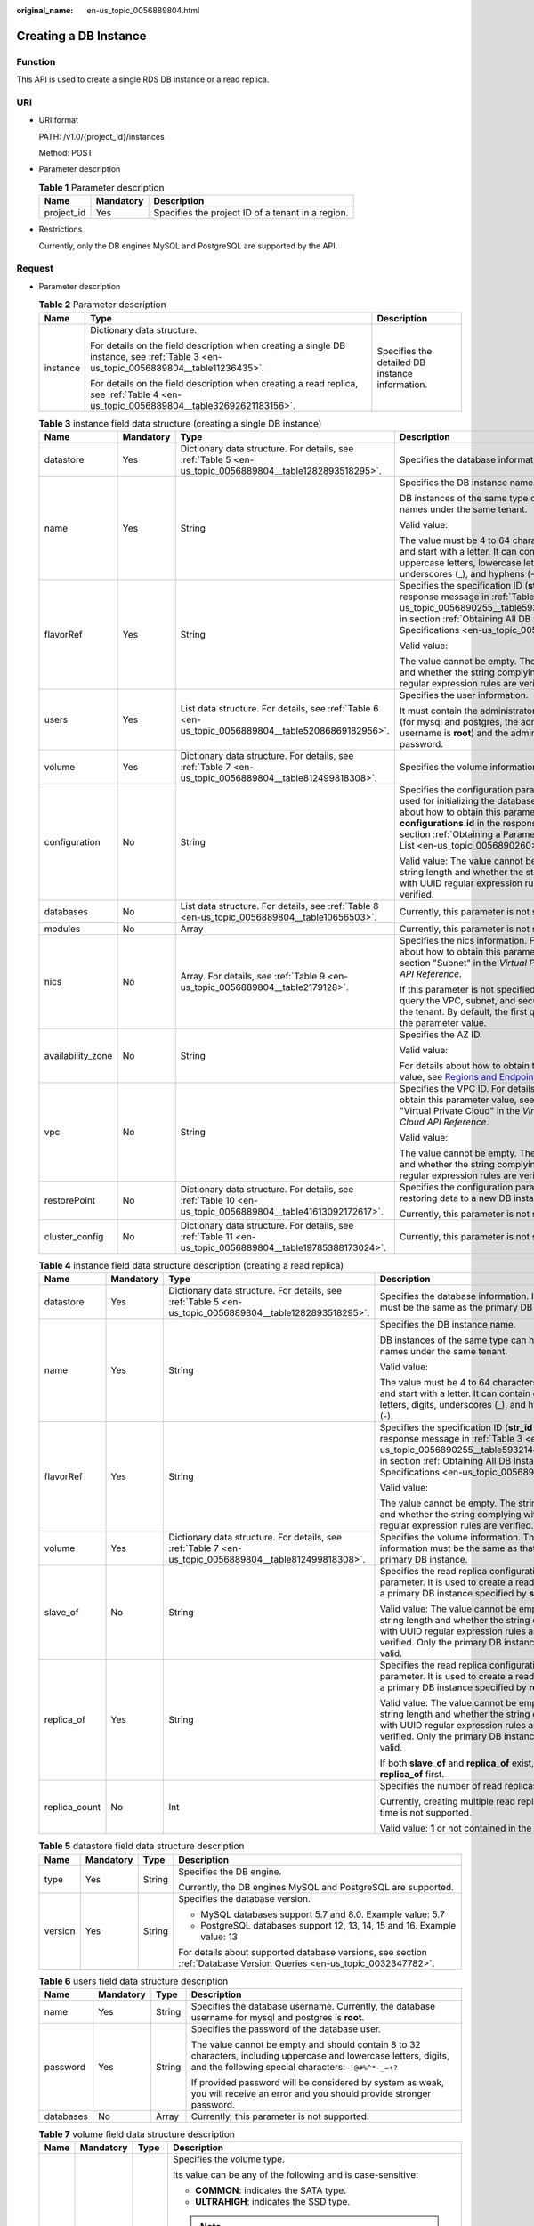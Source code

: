 :original_name: en-us_topic_0056889804.html

.. _en-us_topic_0056889804:

Creating a DB Instance
======================

Function
--------

This API is used to create a single RDS DB instance or a read replica.

URI
---

-  URI format

   PATH: /v1.0/{project_id}/instances

   Method: POST

-  Parameter description

   .. table:: **Table 1** Parameter description

      ========== ========= =================================================
      Name       Mandatory Description
      ========== ========= =================================================
      project_id Yes       Specifies the project ID of a tenant in a region.
      ========== ========= =================================================

-  Restrictions

   Currently, only the DB engines MySQL and PostgreSQL are supported by the API.

Request
-------

-  Parameter description

   .. table:: **Table 2** Parameter description

      +-----------------------+--------------------------------------------------------------------------------------------------------------------------------------+-------------------------------------------------+
      | Name                  | Type                                                                                                                                 | Description                                     |
      +=======================+======================================================================================================================================+=================================================+
      | instance              | Dictionary data structure.                                                                                                           | Specifies the detailed DB instance information. |
      |                       |                                                                                                                                      |                                                 |
      |                       | For details on the field description when creating a single DB instance, see :ref:`Table 3 <en-us_topic_0056889804__table11236435>`. |                                                 |
      |                       |                                                                                                                                      |                                                 |
      |                       | For details on the field description when creating a read replica, see :ref:`Table 4 <en-us_topic_0056889804__table32692621183156>`. |                                                 |
      +-----------------------+--------------------------------------------------------------------------------------------------------------------------------------+-------------------------------------------------+

   .. _en-us_topic_0056889804__table11236435:

   .. table:: **Table 3** instance field data structure (creating a single DB instance)

      +-------------------+-----------------+------------------------------------------------------------------------------------------------------------+-----------------------------------------------------------------------------------------------------------------------------------------------------------------------------------------------------------------------------------------------------------------------+
      | Name              | Mandatory       | Type                                                                                                       | Description                                                                                                                                                                                                                                                           |
      +===================+=================+============================================================================================================+=======================================================================================================================================================================================================================================================================+
      | datastore         | Yes             | Dictionary data structure. For details, see :ref:`Table 5 <en-us_topic_0056889804__table1282893518295>`.   | Specifies the database information.                                                                                                                                                                                                                                   |
      +-------------------+-----------------+------------------------------------------------------------------------------------------------------------+-----------------------------------------------------------------------------------------------------------------------------------------------------------------------------------------------------------------------------------------------------------------------+
      | name              | Yes             | String                                                                                                     | Specifies the DB instance name.                                                                                                                                                                                                                                       |
      |                   |                 |                                                                                                            |                                                                                                                                                                                                                                                                       |
      |                   |                 |                                                                                                            | DB instances of the same type can have same names under the same tenant.                                                                                                                                                                                              |
      |                   |                 |                                                                                                            |                                                                                                                                                                                                                                                                       |
      |                   |                 |                                                                                                            | Valid value:                                                                                                                                                                                                                                                          |
      |                   |                 |                                                                                                            |                                                                                                                                                                                                                                                                       |
      |                   |                 |                                                                                                            | The value must be 4 to 64 characters in length and start with a letter. It can contain only uppercase letters, lowercase letters, digits, underscores (_), and hyphens (-).                                                                                           |
      +-------------------+-----------------+------------------------------------------------------------------------------------------------------------+-----------------------------------------------------------------------------------------------------------------------------------------------------------------------------------------------------------------------------------------------------------------------+
      | flavorRef         | Yes             | String                                                                                                     | Specifies the specification ID (**str_id** in the response message in :ref:`Table 3 <en-us_topic_0056890255__table5932144310813>` in section :ref:`Obtaining All DB Instance Specifications <en-us_topic_0056890255>`).                                               |
      |                   |                 |                                                                                                            |                                                                                                                                                                                                                                                                       |
      |                   |                 |                                                                                                            | Valid value:                                                                                                                                                                                                                                                          |
      |                   |                 |                                                                                                            |                                                                                                                                                                                                                                                                       |
      |                   |                 |                                                                                                            | The value cannot be empty. The string length and whether the string complying with UUID regular expression rules are verified.                                                                                                                                        |
      +-------------------+-----------------+------------------------------------------------------------------------------------------------------------+-----------------------------------------------------------------------------------------------------------------------------------------------------------------------------------------------------------------------------------------------------------------------+
      | users             | Yes             | List data structure. For details, see :ref:`Table 6 <en-us_topic_0056889804__table52086869182956>`.        | Specifies the user information.                                                                                                                                                                                                                                       |
      |                   |                 |                                                                                                            |                                                                                                                                                                                                                                                                       |
      |                   |                 |                                                                                                            | It must contain the administrator username (for mysql and postgres, the administrator username is **root**) and the administrator password.                                                                                                                           |
      +-------------------+-----------------+------------------------------------------------------------------------------------------------------------+-----------------------------------------------------------------------------------------------------------------------------------------------------------------------------------------------------------------------------------------------------------------------+
      | volume            | Yes             | Dictionary data structure. For details, see :ref:`Table 7 <en-us_topic_0056889804__table812499818308>`.    | Specifies the volume information.                                                                                                                                                                                                                                     |
      +-------------------+-----------------+------------------------------------------------------------------------------------------------------------+-----------------------------------------------------------------------------------------------------------------------------------------------------------------------------------------------------------------------------------------------------------------------+
      | configuration     | No              | String                                                                                                     | Specifies the configuration parameter set used for initializing the database. For details about how to obtain this parameter value, see **configurations.id** in the response message in section :ref:`Obtaining a Parameter Template List <en-us_topic_0056890260>`. |
      |                   |                 |                                                                                                            |                                                                                                                                                                                                                                                                       |
      |                   |                 |                                                                                                            | Valid value: The value cannot be empty. The string length and whether the string complying with UUID regular expression rules are verified.                                                                                                                           |
      +-------------------+-----------------+------------------------------------------------------------------------------------------------------------+-----------------------------------------------------------------------------------------------------------------------------------------------------------------------------------------------------------------------------------------------------------------------+
      | databases         | No              | List data structure. For details, see :ref:`Table 8 <en-us_topic_0056889804__table10656503>`.              | Currently, this parameter is not supported.                                                                                                                                                                                                                           |
      +-------------------+-----------------+------------------------------------------------------------------------------------------------------------+-----------------------------------------------------------------------------------------------------------------------------------------------------------------------------------------------------------------------------------------------------------------------+
      | modules           | No              | Array                                                                                                      | Currently, this parameter is not supported.                                                                                                                                                                                                                           |
      +-------------------+-----------------+------------------------------------------------------------------------------------------------------------+-----------------------------------------------------------------------------------------------------------------------------------------------------------------------------------------------------------------------------------------------------------------------+
      | nics              | No              | Array. For details, see :ref:`Table 9 <en-us_topic_0056889804__table2179128>`.                             | Specifies the nics information. For details about how to obtain this parameter value, see section "Subnet" in the *Virtual Private Cloud API Reference*.                                                                                                              |
      |                   |                 |                                                                                                            |                                                                                                                                                                                                                                                                       |
      |                   |                 |                                                                                                            | If this parameter is not specified, RDS will query the VPC, subnet, and security group of the tenant. By default, the first query result is the parameter value.                                                                                                      |
      +-------------------+-----------------+------------------------------------------------------------------------------------------------------------+-----------------------------------------------------------------------------------------------------------------------------------------------------------------------------------------------------------------------------------------------------------------------+
      | availability_zone | No              | String                                                                                                     | Specifies the AZ ID.                                                                                                                                                                                                                                                  |
      |                   |                 |                                                                                                            |                                                                                                                                                                                                                                                                       |
      |                   |                 |                                                                                                            | Valid value:                                                                                                                                                                                                                                                          |
      |                   |                 |                                                                                                            |                                                                                                                                                                                                                                                                       |
      |                   |                 |                                                                                                            | For details about how to obtain this parameter value, see `Regions and Endpoints <https://docs.otc.t-systems.com/en-us/endpoint/index.html>`__.                                                                                                                       |
      +-------------------+-----------------+------------------------------------------------------------------------------------------------------------+-----------------------------------------------------------------------------------------------------------------------------------------------------------------------------------------------------------------------------------------------------------------------+
      | vpc               | No              | String                                                                                                     | Specifies the VPC ID. For details about how to obtain this parameter value, see section "Virtual Private Cloud" in the *Virtual Private Cloud API Reference*.                                                                                                         |
      |                   |                 |                                                                                                            |                                                                                                                                                                                                                                                                       |
      |                   |                 |                                                                                                            | Valid value:                                                                                                                                                                                                                                                          |
      |                   |                 |                                                                                                            |                                                                                                                                                                                                                                                                       |
      |                   |                 |                                                                                                            | The value cannot be empty. The string length and whether the string complying with UUID regular expression rules are verified.                                                                                                                                        |
      +-------------------+-----------------+------------------------------------------------------------------------------------------------------------+-----------------------------------------------------------------------------------------------------------------------------------------------------------------------------------------------------------------------------------------------------------------------+
      | restorePoint      | No              | Dictionary data structure. For details, see :ref:`Table 10 <en-us_topic_0056889804__table41613092172617>`. | Specifies the configuration parameter for restoring data to a new DB instance.                                                                                                                                                                                        |
      |                   |                 |                                                                                                            |                                                                                                                                                                                                                                                                       |
      |                   |                 |                                                                                                            | Currently, this parameter is not supported.                                                                                                                                                                                                                           |
      +-------------------+-----------------+------------------------------------------------------------------------------------------------------------+-----------------------------------------------------------------------------------------------------------------------------------------------------------------------------------------------------------------------------------------------------------------------+
      | cluster_config    | No              | Dictionary data structure. For details, see :ref:`Table 11 <en-us_topic_0056889804__table19785388173024>`. | Currently, this parameter is not supported.                                                                                                                                                                                                                           |
      +-------------------+-----------------+------------------------------------------------------------------------------------------------------------+-----------------------------------------------------------------------------------------------------------------------------------------------------------------------------------------------------------------------------------------------------------------------+

   .. _en-us_topic_0056889804__table32692621183156:

   .. table:: **Table 4** instance field data structure description (creating a read replica)

      +-----------------+-----------------+----------------------------------------------------------------------------------------------------------+-------------------------------------------------------------------------------------------------------------------------------------------------------------------------------------------------------------------------+
      | Name            | Mandatory       | Type                                                                                                     | Description                                                                                                                                                                                                             |
      +=================+=================+==========================================================================================================+=========================================================================================================================================================================================================================+
      | datastore       | Yes             | Dictionary data structure. For details, see :ref:`Table 5 <en-us_topic_0056889804__table1282893518295>`. | Specifies the database information. Its value must be the same as the primary DB instance.                                                                                                                              |
      +-----------------+-----------------+----------------------------------------------------------------------------------------------------------+-------------------------------------------------------------------------------------------------------------------------------------------------------------------------------------------------------------------------+
      | name            | Yes             | String                                                                                                   | Specifies the DB instance name.                                                                                                                                                                                         |
      |                 |                 |                                                                                                          |                                                                                                                                                                                                                         |
      |                 |                 |                                                                                                          | DB instances of the same type can have same names under the same tenant.                                                                                                                                                |
      |                 |                 |                                                                                                          |                                                                                                                                                                                                                         |
      |                 |                 |                                                                                                          | Valid value:                                                                                                                                                                                                            |
      |                 |                 |                                                                                                          |                                                                                                                                                                                                                         |
      |                 |                 |                                                                                                          | The value must be 4 to 64 characters in length and start with a letter. It can contain only letters, digits, underscores (_), and hyphens (-).                                                                          |
      +-----------------+-----------------+----------------------------------------------------------------------------------------------------------+-------------------------------------------------------------------------------------------------------------------------------------------------------------------------------------------------------------------------+
      | flavorRef       | Yes             | String                                                                                                   | Specifies the specification ID (**str_id** in the response message in :ref:`Table 3 <en-us_topic_0056890255__table5932144310813>` in section :ref:`Obtaining All DB Instance Specifications <en-us_topic_0056890255>`). |
      |                 |                 |                                                                                                          |                                                                                                                                                                                                                         |
      |                 |                 |                                                                                                          | Valid value:                                                                                                                                                                                                            |
      |                 |                 |                                                                                                          |                                                                                                                                                                                                                         |
      |                 |                 |                                                                                                          | The value cannot be empty. The string length and whether the string complying with UUID regular expression rules are verified.                                                                                          |
      +-----------------+-----------------+----------------------------------------------------------------------------------------------------------+-------------------------------------------------------------------------------------------------------------------------------------------------------------------------------------------------------------------------+
      | volume          | Yes             | Dictionary data structure. For details, see :ref:`Table 7 <en-us_topic_0056889804__table812499818308>`.  | Specifies the volume information. The volume information must be the same as that of the primary DB instance.                                                                                                           |
      +-----------------+-----------------+----------------------------------------------------------------------------------------------------------+-------------------------------------------------------------------------------------------------------------------------------------------------------------------------------------------------------------------------+
      | slave_of        | No              | String                                                                                                   | Specifies the read replica configuration parameter. It is used to create a read replica of a primary DB instance specified by **slave_of**.                                                                             |
      |                 |                 |                                                                                                          |                                                                                                                                                                                                                         |
      |                 |                 |                                                                                                          | Valid value: The value cannot be empty. The string length and whether the string complying with UUID regular expression rules are verified. Only the primary DB instance ID is valid.                                   |
      +-----------------+-----------------+----------------------------------------------------------------------------------------------------------+-------------------------------------------------------------------------------------------------------------------------------------------------------------------------------------------------------------------------+
      | replica_of      | Yes             | String                                                                                                   | Specifies the read replica configuration parameter. It is used to create a read replica of a primary DB instance specified by **replica_of**.                                                                           |
      |                 |                 |                                                                                                          |                                                                                                                                                                                                                         |
      |                 |                 |                                                                                                          | Valid value: The value cannot be empty. The string length and whether the string complying with UUID regular expression rules are verified. Only the primary DB instance ID is valid.                                   |
      |                 |                 |                                                                                                          |                                                                                                                                                                                                                         |
      |                 |                 |                                                                                                          | If both **slave_of** and **replica_of** exist, use **replica_of** first.                                                                                                                                                |
      +-----------------+-----------------+----------------------------------------------------------------------------------------------------------+-------------------------------------------------------------------------------------------------------------------------------------------------------------------------------------------------------------------------+
      | replica_count   | No              | Int                                                                                                      | Specifies the number of read replicas.                                                                                                                                                                                  |
      |                 |                 |                                                                                                          |                                                                                                                                                                                                                         |
      |                 |                 |                                                                                                          | Currently, creating multiple read replicas at a time is not supported.                                                                                                                                                  |
      |                 |                 |                                                                                                          |                                                                                                                                                                                                                         |
      |                 |                 |                                                                                                          | Valid value: **1** or not contained in the request.                                                                                                                                                                     |
      +-----------------+-----------------+----------------------------------------------------------------------------------------------------------+-------------------------------------------------------------------------------------------------------------------------------------------------------------------------------------------------------------------------+

   .. _en-us_topic_0056889804__table1282893518295:

   .. table:: **Table 5** datastore field data structure description

      +-----------------+-----------------+-----------------+----------------------------------------------------------------------------------------------------------------------+
      | Name            | Mandatory       | Type            | Description                                                                                                          |
      +=================+=================+=================+======================================================================================================================+
      | type            | Yes             | String          | Specifies the DB engine.                                                                                             |
      |                 |                 |                 |                                                                                                                      |
      |                 |                 |                 | Currently, the DB engines MySQL and PostgreSQL are supported.                                                        |
      +-----------------+-----------------+-----------------+----------------------------------------------------------------------------------------------------------------------+
      | version         | Yes             | String          | Specifies the database version.                                                                                      |
      |                 |                 |                 |                                                                                                                      |
      |                 |                 |                 | -  MySQL databases support 5.7 and 8.0. Example value: 5.7                                                           |
      |                 |                 |                 | -  PostgreSQL databases support 12, 13, 14, 15 and 16. Example value: 13                                             |
      |                 |                 |                 |                                                                                                                      |
      |                 |                 |                 | For details about supported database versions, see section :ref:`Database Version Queries <en-us_topic_0032347782>`. |
      +-----------------+-----------------+-----------------+----------------------------------------------------------------------------------------------------------------------+

   .. _en-us_topic_0056889804__table52086869182956:

   .. table:: **Table 6** users field data structure description

      +-----------------+-----------------+-----------------+---------------------------------------------------------------------------------------------------------------------------------------------------------------------------+
      | Name            | Mandatory       | Type            | Description                                                                                                                                                               |
      +=================+=================+=================+===========================================================================================================================================================================+
      | name            | Yes             | String          | Specifies the database username. Currently, the database username for mysql and postgres is **root**.                                                                     |
      +-----------------+-----------------+-----------------+---------------------------------------------------------------------------------------------------------------------------------------------------------------------------+
      | password        | Yes             | String          | Specifies the password of the database user.                                                                                                                              |
      |                 |                 |                 |                                                                                                                                                                           |
      |                 |                 |                 | The value cannot be empty and should contain 8 to 32 characters, including uppercase and lowercase letters, digits, and the following special characters:``~!@#%^*-_=+?`` |
      |                 |                 |                 |                                                                                                                                                                           |
      |                 |                 |                 | If provided password will be considered by system as weak, you will receive an error and you should provide stronger password.                                            |
      +-----------------+-----------------+-----------------+---------------------------------------------------------------------------------------------------------------------------------------------------------------------------+
      | databases       | No              | Array           | Currently, this parameter is not supported.                                                                                                                               |
      +-----------------+-----------------+-----------------+---------------------------------------------------------------------------------------------------------------------------------------------------------------------------+

   .. _en-us_topic_0056889804__table812499818308:

   .. table:: **Table 7** volume field data structure description

      +-----------------+-----------------+-----------------+---------------------------------------------------------------------------------------------------------------------------------------------------------------------------------------------------------------------------------------------------------+
      | Name            | Mandatory       | Type            | Description                                                                                                                                                                                                                                             |
      +=================+=================+=================+=========================================================================================================================================================================================================================================================+
      | type            | No              | String          | Specifies the volume type.                                                                                                                                                                                                                              |
      |                 |                 |                 |                                                                                                                                                                                                                                                         |
      |                 |                 |                 | Its value can be any of the following and is case-sensitive:                                                                                                                                                                                            |
      |                 |                 |                 |                                                                                                                                                                                                                                                         |
      |                 |                 |                 | -  **COMMON**: indicates the SATA type.                                                                                                                                                                                                                 |
      |                 |                 |                 | -  **ULTRAHIGH**: indicates the SSD type.                                                                                                                                                                                                               |
      |                 |                 |                 |                                                                                                                                                                                                                                                         |
      |                 |                 |                 | .. note::                                                                                                                                                                                                                                               |
      |                 |                 |                 |                                                                                                                                                                                                                                                         |
      |                 |                 |                 |    In the Trove API, this parameter is optional in the request. If this parameter is not contained in the request, its value is **COMMON** by default. If this parameter is specified, the volume type must be set to a value supported by the old API. |
      +-----------------+-----------------+-----------------+---------------------------------------------------------------------------------------------------------------------------------------------------------------------------------------------------------------------------------------------------------+
      | size            | Yes             | Int             | Specifies the volume size in gigabytes (GB).                                                                                                                                                                                                            |
      |                 |                 |                 |                                                                                                                                                                                                                                                         |
      |                 |                 |                 | Its value must be a multiple of 10 and the value range is from 40 GB to 4000 GB.                                                                                                                                                                        |
      |                 |                 |                 |                                                                                                                                                                                                                                                         |
      |                 |                 |                 | .. note::                                                                                                                                                                                                                                               |
      |                 |                 |                 |                                                                                                                                                                                                                                                         |
      |                 |                 |                 |    If the size is a decimal value, the system will round it down.                                                                                                                                                                                       |
      +-----------------+-----------------+-----------------+---------------------------------------------------------------------------------------------------------------------------------------------------------------------------------------------------------------------------------------------------------+

   .. _en-us_topic_0056889804__table10656503:

   .. table:: **Table 8** databases field data structure description (not supported currently)

      ============ ========= ====== ============================
      Name         Mandatory Type   Description
      ============ ========= ====== ============================
      name         Yes       String Specifies the database name.
      collate      No        String Specifies the database code.
      characterSet No        String Specifies the database code.
      ============ ========= ====== ============================

   .. _en-us_topic_0056889804__table2179128:

   .. table:: **Table 9** nics field data structure description

      +-----------------+-----------------+-----------------+---------------------------------------------------------------------------------------------------------------------------------------------------------------------------------------------------+
      | Name            | Mandatory       | Type            | Description                                                                                                                                                                                       |
      +=================+=================+=================+===================================================================================================================================================================================================+
      | net-id          | No              | String          | Specifies the subnet ID obtained from the VPC.                                                                                                                                                    |
      |                 |                 |                 |                                                                                                                                                                                                   |
      |                 |                 |                 | Valid value:                                                                                                                                                                                      |
      |                 |                 |                 |                                                                                                                                                                                                   |
      |                 |                 |                 | The value cannot be empty. The string length and whether the string complying with UUID regular expression rules are verified.                                                                    |
      |                 |                 |                 |                                                                                                                                                                                                   |
      |                 |                 |                 | .. note::                                                                                                                                                                                         |
      |                 |                 |                 |                                                                                                                                                                                                   |
      |                 |                 |                 |    RDS will query the VPC associated with the specified net-id, associate the VPC with the DB instance, and query the security group based on the VPC. Then, RDS sets the queried security group. |
      +-----------------+-----------------+-----------------+---------------------------------------------------------------------------------------------------------------------------------------------------------------------------------------------------+
      | securityGroupId | No              | String          | Valid value:                                                                                                                                                                                      |
      |                 |                 |                 |                                                                                                                                                                                                   |
      |                 |                 |                 | The value cannot be empty. The string length and whether the string complying with UUID regular expression rules are verified.                                                                    |
      +-----------------+-----------------+-----------------+---------------------------------------------------------------------------------------------------------------------------------------------------------------------------------------------------+

   .. _en-us_topic_0056889804__table41613092172617:

   .. table:: **Table 10** restorePoint field data structure description (not supported currently)

      +-----------------+-----------------+-----------------+---------------------------------------------------------------------------------------------------------------------------------------------+
      | Name            | Mandatory       | Type            | Description                                                                                                                                 |
      +=================+=================+=================+=============================================================================================================================================+
      | backupRef       | Yes             | String          | Specifies the full backup file.                                                                                                             |
      |                 |                 |                 |                                                                                                                                             |
      |                 |                 |                 | Valid value: The value cannot be empty. The string length and whether the string complying with UUID regular expression rules are verified. |
      +-----------------+-----------------+-----------------+---------------------------------------------------------------------------------------------------------------------------------------------+

   .. _en-us_topic_0056889804__table19785388173024:

   .. table:: **Table 11** cluster_config field data structure description (not supported currently)

      ==== ========= ====== =========================
      Name Mandatory Type   Description
      ==== ========= ====== =========================
      id   Yes       String Specifies the cluster ID.
      ==== ========= ====== =========================

-  Request example

   Creating a single DB instance:

   .. code-block:: text

      {
          "instance": {
              "datastore": {
                             "type": "MySQL",
                             "version": "MySQL-5.7"
                           },
              "name": "json-rack-instance",
              "flavorRef": "123",
              "users": [
                          {
                            "name": "root",
                            "password": "Demo@12345678"
                          }
                       ],
              "volume": {
                          "size": 100
                        },
              "configuration" : "ft26458f-d9f8-4cab-8fe1-cb8704fbo9bp",
              "nics":[
                      {
                       "net-id": "3226458f-d9f8-4cab-8fe1-cb8704fb9fb8",
                       "securityGroupId":"fpo6458f-d9f8-4cab-8fe1-cb8704fb9fb8"
                       }
                     ],
              "availability_zone": "az1pod1",
              "vpc":"98ik458f-d9f8-4cab-8fe1-cb8704fb9fbb"
             }
       }

   Creating a read replica:

   .. code-block:: text

      {
          "instance": {
              "datastore": {
                  "type": "MySQL",
                  "version": "MySQL-5.7"
              },
              "name": "json-rack-instance",
              "flavorRef": "123",
              "volume": {
                  "size": 100
              },
              "replica_of": "123",
              "replica_count":1
          }
      }

Normal Response
---------------

-  Parameter description

   .. table:: **Table 12** Parameter description

      +----------+---------------------------+----------------------------------------+
      | Name     | Type                      | Description                            |
      +==========+===========================+========================================+
      | instance | Dictionary data structure | Indicates the DB instance information. |
      +----------+---------------------------+----------------------------------------+

   .. table:: **Table 13** instance field data structure description

      +-----------+-----------------------------------------------------------------------------------------------------------+------------------------------------------------------------------------------------------------------------------------------------------------------------------------+
      | Name      | Type                                                                                                      | Description                                                                                                                                                            |
      +===========+===========================================================================================================+========================================================================================================================================================================+
      | status    | String                                                                                                    | Indicates the DB instance status.                                                                                                                                      |
      +-----------+-----------------------------------------------------------------------------------------------------------+------------------------------------------------------------------------------------------------------------------------------------------------------------------------+
      | updated   | String                                                                                                    | Indicates the DB instance updated time.                                                                                                                                |
      +-----------+-----------------------------------------------------------------------------------------------------------+------------------------------------------------------------------------------------------------------------------------------------------------------------------------+
      | name      | String                                                                                                    | Instances the DB instance name. When a single DB instance is created, its name is automatically added with the suffix "_node0", for example, rds-test-openstack_node0. |
      +-----------+-----------------------------------------------------------------------------------------------------------+------------------------------------------------------------------------------------------------------------------------------------------------------------------------+
      | links     | List data structure. For details, see :ref:`Table 14 <en-us_topic_0056889804__table35796249181358>`.      | Indicates the DB instance information link.                                                                                                                            |
      +-----------+-----------------------------------------------------------------------------------------------------------+------------------------------------------------------------------------------------------------------------------------------------------------------------------------+
      | created   | String                                                                                                    | Indicates the DB instance creation time.                                                                                                                               |
      +-----------+-----------------------------------------------------------------------------------------------------------+------------------------------------------------------------------------------------------------------------------------------------------------------------------------+
      | id        | String                                                                                                    | Indicates the DB instance ID.                                                                                                                                          |
      +-----------+-----------------------------------------------------------------------------------------------------------+------------------------------------------------------------------------------------------------------------------------------------------------------------------------+
      | volume    | Dictionary data structure. For details, see :ref:`Table 15 <en-us_topic_0056889804__table5589436418437>`. | Indicates the DB instance volume information.                                                                                                                          |
      +-----------+-----------------------------------------------------------------------------------------------------------+------------------------------------------------------------------------------------------------------------------------------------------------------------------------+
      | flavor    | Dictionary data structure. For details, see :ref:`Table 16 <en-us_topic_0056889804__table4806207618447>`. | Indicates the DB instance specifications.                                                                                                                              |
      +-----------+-----------------------------------------------------------------------------------------------------------+------------------------------------------------------------------------------------------------------------------------------------------------------------------------+
      | datastore | Dictionary data structure. For details, see :ref:`Table 17 <en-us_topic_0056889804__table629209691859>`.  | Indicates the DB engine information.                                                                                                                                   |
      +-----------+-----------------------------------------------------------------------------------------------------------+------------------------------------------------------------------------------------------------------------------------------------------------------------------------+

   .. _en-us_topic_0056889804__table35796249181358:

   .. table:: **Table 14** links field data structure description

      ==== ====== ================================================
      Name Type   Description
      ==== ====== ================================================
      href String Indicates the link address. Its value is **""**.
      rel  String Its value is **self** or **bookmark**.
      ==== ====== ================================================

   .. _en-us_topic_0056889804__table5589436418437:

   .. table:: **Table 15** volume field data structure description

      ==== ==== ================================
      Name Type Description
      ==== ==== ================================
      size Int  Indicates the volume size in GB.
      ==== ==== ================================

   .. _en-us_topic_0056889804__table4806207618447:

   .. table:: **Table 16** flavor field data structure description

      +-------+------------------------------------------------------------------------------------------------------+-----------------------------------------------+
      | Name  | Type                                                                                                 | Description                                   |
      +=======+======================================================================================================+===============================================+
      | id    | String                                                                                               | Indicates the specification ID.               |
      +-------+------------------------------------------------------------------------------------------------------+-----------------------------------------------+
      | links | List data structure. For details, see :ref:`Table 14 <en-us_topic_0056889804__table35796249181358>`. | Indicates the DB instance specification link. |
      +-------+------------------------------------------------------------------------------------------------------+-----------------------------------------------+

   .. _en-us_topic_0056889804__table629209691859:

   .. table:: **Table 17** datastore field data structure description

      ======= ====== =====================================================
      Name    Type   Description
      ======= ====== =====================================================
      type    String Indicates the DB engine.
      version String Indicates the database version, such as MySQL-5.7.33.
      ======= ====== =====================================================

-  Response example

   .. code-block:: text

      {
        "instance": {
          "status": "BUILD",
          "updated": "2017-05-06T05:55:03",
          "name": "creat-trove-instance-28-MySQL-1-1",
          "links": [
            {
              "href": "",
              "rel": "self"
            },
            {
              "href": "",
              "rel": "bookmark"
            }
          ],
          "created": "2017-05-06T05:55:03",
          "id": "c90c1234-f687-462a-a6bd-cec35919c096",
          "volume": {
            "size": 100
          },
          "flavor": {
            "id": "99001234-dfc2-4418-b224-fea05d358ce3",
            "links": [
              {
                "href": "",
                "rel": "self"
              },
              {
                "href": "",
                "rel": "bookmark"
              }
            ]
          },
          "datastore": {
            "type": "MySQL",
            "version": "MySQL-5.7"
          }
        }
      }

Abnormal Response
-----------------

For details, see :ref:`Abnormal Request Results <en-us_topic_0032488197>`.

